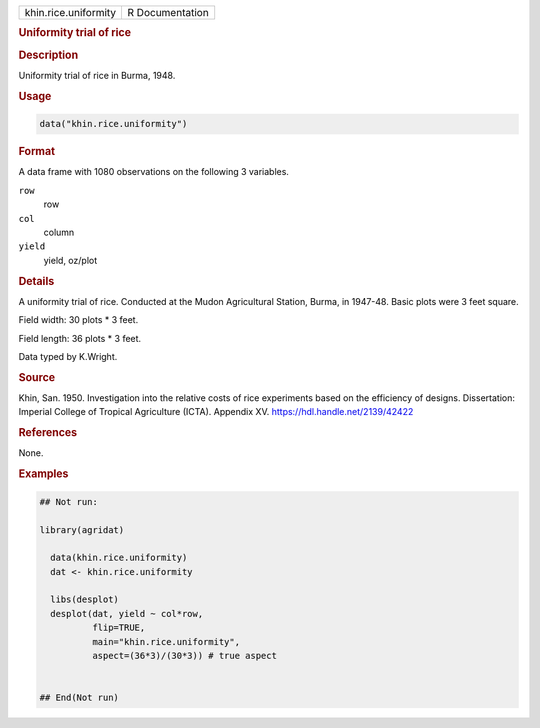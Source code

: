.. container::

   .. container::

      ==================== ===============
      khin.rice.uniformity R Documentation
      ==================== ===============

      .. rubric:: Uniformity trial of rice
         :name: uniformity-trial-of-rice

      .. rubric:: Description
         :name: description

      Uniformity trial of rice in Burma, 1948.

      .. rubric:: Usage
         :name: usage

      .. code:: R

         data("khin.rice.uniformity")

      .. rubric:: Format
         :name: format

      A data frame with 1080 observations on the following 3 variables.

      ``row``
         row

      ``col``
         column

      ``yield``
         yield, oz/plot

      .. rubric:: Details
         :name: details

      A uniformity trial of rice. Conducted at the Mudon Agricultural
      Station, Burma, in 1947-48. Basic plots were 3 feet square.

      Field width: 30 plots \* 3 feet.

      Field length: 36 plots \* 3 feet.

      Data typed by K.Wright.

      .. rubric:: Source
         :name: source

      Khin, San. 1950. Investigation into the relative costs of rice
      experiments based on the efficiency of designs. Dissertation:
      Imperial College of Tropical Agriculture (ICTA). Appendix XV.
      https://hdl.handle.net/2139/42422

      .. rubric:: References
         :name: references

      None.

      .. rubric:: Examples
         :name: examples

      .. code:: R

         ## Not run: 

         library(agridat)
           
           data(khin.rice.uniformity)
           dat <- khin.rice.uniformity

           libs(desplot)
           desplot(dat, yield ~ col*row,
                   flip=TRUE,
                   main="khin.rice.uniformity",
                   aspect=(36*3)/(30*3)) # true aspect
           

         ## End(Not run)
